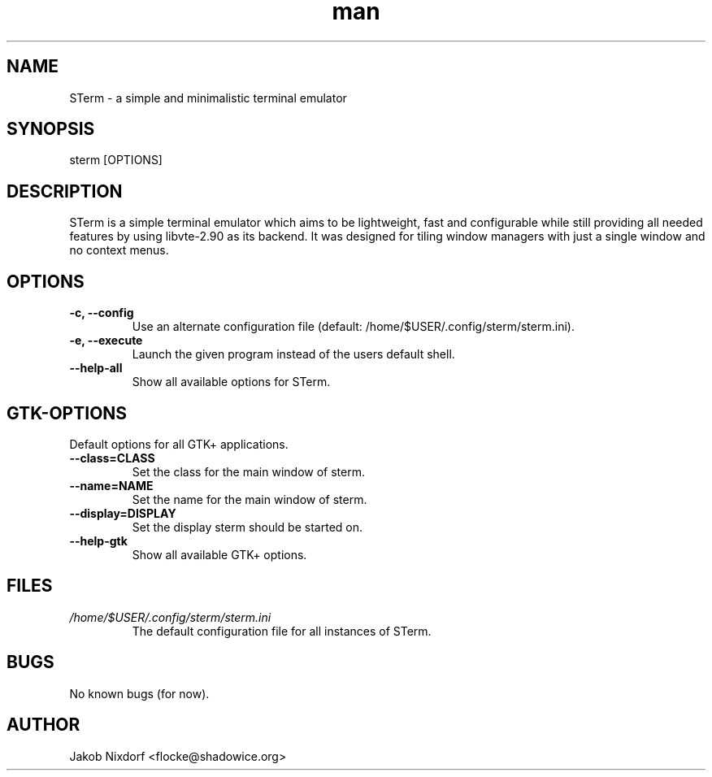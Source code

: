 .\" Manpage for sterm
.\" Contact flocke@shadowice.org to correct errors and typos.

.TH man 1 "11 Apr 2014" "0.1" "STerm man page"

.SH NAME
STerm \- a simple and minimalistic terminal emulator

.SH SYNOPSIS
sterm [OPTIONS]

.SH DESCRIPTION
STerm is a simple terminal emulator which aims to be lightweight, fast and configurable
while still providing all needed features by using libvte-2.90 as its backend.
It was designed for tiling window managers with just a single window and no context menus.

.SH OPTIONS
.TP
.B \-c, --config
Use an alternate configuration file (default: /home/$USER/.config/sterm/sterm.ini).
.TP
.B \-e, --execute
Launch the given program instead of the users default shell.
.TP
.B --help-all
Show all available options for STerm.

.SH GTK-OPTIONS
Default options for all GTK+ applications.

.TP
.B --class=CLASS
Set the class for the main window of sterm.
.TP
.B --name=NAME
Set the name for the main window of sterm.
.TP
.B --display=DISPLAY
Set the display sterm should be started on.
.TP
.B --help-gtk
Show all available GTK+ options.

.SH FILES
.TP
.I /home/$USER/.config/sterm/sterm.ini
The default configuration file for all instances of STerm.

.SH BUGS
No known bugs (for now).

.SH AUTHOR
Jakob Nixdorf <flocke@shadowice.org>
